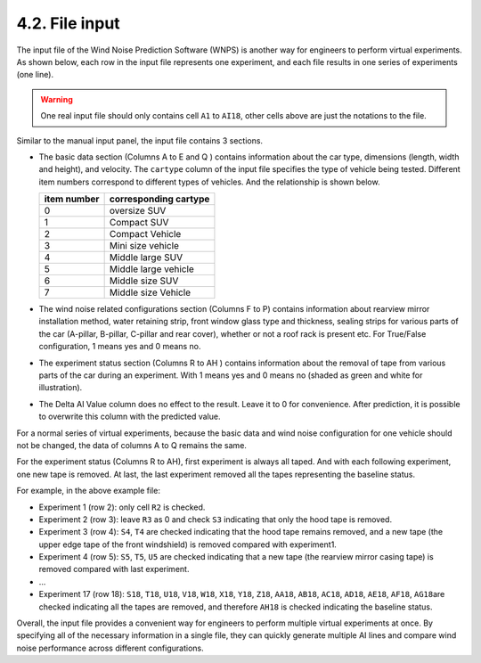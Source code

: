 4.2. File input
===============

The input file of the Wind Noise Prediction Software (WNPS) is another
way for engineers to perform virtual experiments. As shown below, each
row in the input file represents one experiment, and each file results
in one series of experiments (one line).

|image0|

.. warning::
    One real input file should only contains cell ``A1`` to ``AI18``, other
    cells above are just the notations to the file.


Similar to the manual input panel, the input file contains 3 sections.

-  The basic data section (Columns A to E and Q ) contains information
   about the car type, dimensions (length, width and height), and
   velocity. The ``cartype`` column of the input file specifies the type
   of vehicle being tested. Different item numbers correspond to
   different types of vehicles. And the relationship is shown below.

   +-------------+-----------------------+
   | item number | corresponding cartype |
   +=============+=======================+
   | 0           | oversize SUV          |
   +-------------+-----------------------+
   | 1           | Compact SUV           |
   +-------------+-----------------------+
   | 2           | Compact Vehicle       |
   +-------------+-----------------------+
   | 3           | Mini size vehicle     |
   +-------------+-----------------------+
   | 4           | Middle large SUV      |
   +-------------+-----------------------+
   | 5           | Middle large vehicle  |
   +-------------+-----------------------+
   | 6           | Middle size SUV       |
   +-------------+-----------------------+
   | 7           | Middle size Vehicle   |
   +-------------+-----------------------+

-  The wind noise related configurations section (Columns F to P)
   contains information about rearview mirror installation method, water
   retaining strip, front window glass type and thickness, sealing
   strips for various parts of the car (A-pillar, B-pillar, C-pillar and
   rear cover), whether or not a roof rack is present etc. For
   True/False configuration, 1 means yes and 0 means no.

-  The experiment status section (Columns R to AH ) contains information
   about the removal of tape from various parts of the car during an
   experiment. With 1 means yes and 0 means no (shaded as green and
   white for illustration).

-  The Delta AI Value column does no effect to the result. Leave it to 0
   for convenience. After prediction, it is possible to overwrite this
   column with the predicted value.

For a normal series of virtual experiments, because the basic data and
wind noise configuration for one vehicle should not be changed, the data
of columns A to Q remains the same.

For the experiment status (Columns R to AH), first experiment is always
all taped. And with each following experiment, one new tape is removed.
At last, the last experiment removed all the tapes representing the
baseline status.

For example, in the above example file:

-  Experiment 1 (row 2): only cell ``R2`` is checked.

-  Experiment 2 (row 3): leave ``R3`` as 0 and check ``S3`` indicating
   that only the hood tape is removed.

-  Experiment 3 (row 4): ``S4``, ``T4`` are checked indicating that the
   hood tape remains removed, and a new tape (the upper edge tape of the
   front windshield) is removed compared with experiment1.

-  Experiment 4 (row 5): ``S5``, ``T5``, ``U5`` are checked indicating
   that a new tape (the rearview mirror casing tape) is removed compared
   with last experiment.

-  ...

-  Experiment 17 (row 18): ``S18``, ``T18``, ``U18``, ``V18``, ``W18``,
   ``X18``, ``Y18``, ``Z18``, ``AA18``, ``AB18``, ``AC18``, ``AD18``,
   ``AE18``, ``AF18``, ``AG18``\ are checked indicating all the tapes
   are removed, and therefore ``AH18`` is checked indicating the
   baseline status.

Overall, the input file provides a convenient way for engineers to
perform multiple virtual experiments at once. By specifying all of the
necessary information in a single file, they can quickly generate
multiple AI lines and compare wind noise performance across different
configurations.

.. |image0| image:: ../../images/excel.png